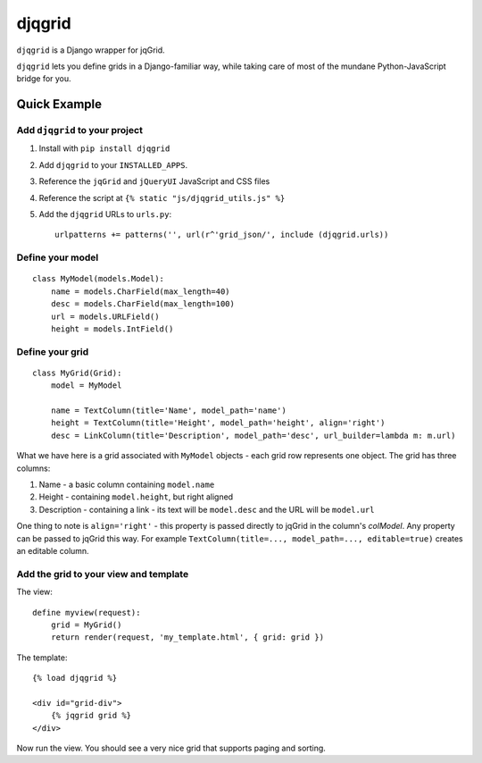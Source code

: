 djqgrid
=======

``djqgrid`` is a Django wrapper for jqGrid.

``djqgrid`` lets you define grids in a Django-familiar way, while taking care of most of the mundane Python-JavaScript bridge for you.

Quick Example
-------------

Add ``djqgrid`` to your project
^^^^^^^^^^^^^^^^^^^^^^^^^^^^^^^

1. Install with ``pip install djqgrid``
2. Add ``djqgrid`` to your ``INSTALLED_APPS``.
3. Reference the ``jqGrid`` and ``jQueryUI`` JavaScript and CSS files 
4. Reference the script at ``{% static "js/djqgrid_utils.js" %}``
5. Add the ``djqgrid`` URLs to ``urls.py``:
   ::
   
    urlpatterns += patterns('', url(r^'grid_json/', include (djqgrid.urls))

Define your model
^^^^^^^^^^^^^^^^^
::

    class MyModel(models.Model):
        name = models.CharField(max_length=40)
        desc = models.CharField(max_length=100)
        url = models.URLField()
        height = models.IntField()

Define your grid
^^^^^^^^^^^^^^^^ 
::

    class MyGrid(Grid):
        model = MyModel 

        name = TextColumn(title='Name', model_path='name')
        height = TextColumn(title='Height', model_path='height', align='right')
        desc = LinkColumn(title='Description', model_path='desc', url_builder=lambda m: m.url)

What we have here is a grid associated with ``MyModel`` objects - each grid row represents one object. The grid has three columns:

1. Name - a basic column containing ``model.name``
2. Height - containing ``model.height``, but right aligned
3. Description - containing a link - its text will be ``model.desc`` and the URL will be ``model.url``
        
One thing to note is ``align='right'`` - this property is passed directly to jqGrid in the column's `colModel`. Any property can be passed to jqGrid this way. For example ``TextColumn(title=..., model_path=..., editable=true)`` creates an editable column.

Add the grid to your view and template
^^^^^^^^^^^^^^^^^^^^^^^^^^^^^^^^^^^^^^

The view: ::

    define myview(request):
        grid = MyGrid()
        return render(request, 'my_template.html', { grid: grid })
    

The template: ::

    {% load djqgrid %}
   
    <div id="grid-div">
        {% jqgrid grid %}
    </div>


Now run the view. You should see a very nice grid that supports paging and sorting.

